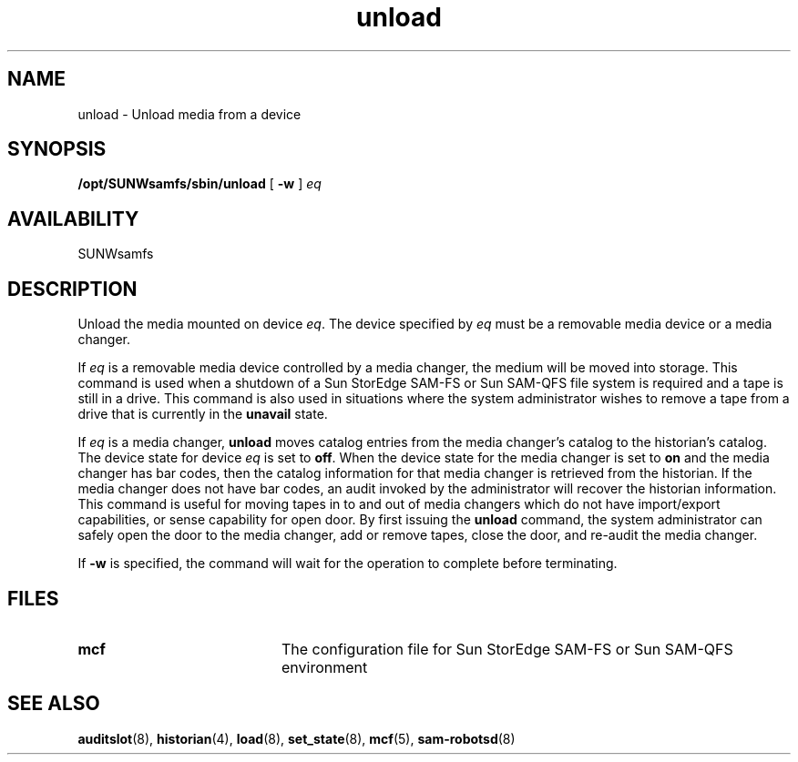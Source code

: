 .\" $Revision: 1.16 $
.ds ]W Sun Microsystems
.\" SAM-QFS_notice_begin
.\"
.\" CDDL HEADER START
.\"
.\" The contents of this file are subject to the terms of the
.\" Common Development and Distribution License (the "License").
.\" You may not use this file except in compliance with the License.
.\"
.\" You can obtain a copy of the license at pkg/OPENSOLARIS.LICENSE
.\" or https://illumos.org/license/CDDL.
.\" See the License for the specific language governing permissions
.\" and limitations under the License.
.\"
.\" When distributing Covered Code, include this CDDL HEADER in each
.\" file and include the License file at pkg/OPENSOLARIS.LICENSE.
.\" If applicable, add the following below this CDDL HEADER, with the
.\" fields enclosed by brackets "[]" replaced with your own identifying
.\" information: Portions Copyright [yyyy] [name of copyright owner]
.\"
.\" CDDL HEADER END
.\"
.\" Copyright 2009 Sun Microsystems, Inc.  All rights reserved.
.\" Use is subject to license terms.
.\"
.\" SAM-QFS_notice_end
.TH unload 8 "18 Dec 1997"
.SH NAME
unload \- Unload media from a device
.SH SYNOPSIS
.B /opt/SUNWsamfs/sbin/unload
[
.B \-w
]
.I eq
.SH AVAILABILITY
.LP
SUNWsamfs
.SH DESCRIPTION
.LP
Unload the media mounted on device \fIeq\fP.
The device specified by
\fIeq\fP must be a removable media device or a media changer.
.LP
If \fIeq\fP is a removable media device
controlled by a media changer, the medium will be
moved into storage. This command is used when a shutdown of a Sun StorEdge \%SAM-FS 
or Sun \%SAM-QFS file system is
required and a tape is still in a drive. This command is also used in
situations where the system administrator wishes to remove a tape from a
drive that is currently in the \fBunavail\fP state. 
.LP
If \fIeq\fP is a media changer, \fBunload\fP moves catalog entries from 
the media changer's catalog to the historian's catalog. The device state for
device \fIeq\fP is set to \fBoff\fP. When the device state for the media
changer is set to \fBon\fP and the media changer has bar codes, then the
catalog information for that media changer is retrieved from the historian. 
If the media changer does not have bar codes, an audit invoked by the
administrator will recover the historian information. This command is
useful for moving tapes in to and out of media changers which do not
have import/export capabilities, or sense capability for open door. By first
issuing the \fBunload\fP command, the system administrator can safely open
the door to the media changer, add or remove tapes, close the door, and
re-audit the media changer.

.LP
If
.B \-w
is specified, the command will wait for the operation to complete
before terminating.
.LP
.SH FILES
.PD 0
.TP 20
.B mcf
The configuration file for Sun StorEdge \%SAM-FS or Sun \%SAM-QFS environment 
.PD
.SH SEE ALSO
.BR auditslot (8),
.BR historian (4),
.BR load (8),
.BR set_state (8),
.BR mcf (5),
.BR sam-robotsd (8)
